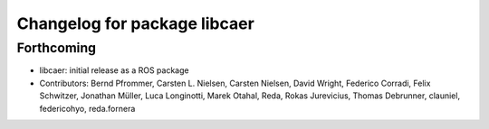^^^^^^^^^^^^^^^^^^^^^^^^^^^^^
Changelog for package libcaer
^^^^^^^^^^^^^^^^^^^^^^^^^^^^^

Forthcoming
-----------
* libcaer: initial release as a ROS package
* Contributors: Bernd Pfrommer, Carsten L. Nielsen, Carsten Nielsen, David Wright, Federico Corradi, Felix Schwitzer, Jonathan Müller, Luca Longinotti, Marek Otahal, Reda, Rokas Jurevicius, Thomas Debrunner, clauniel, federicohyo, reda.fornera
